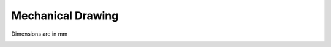 Mechanical Drawing
==================

Dimensions are in mm

|mechanical|

.. |mechanical| image:: ../media/mechanical.png   

.. contents:: Contents
    :local:

